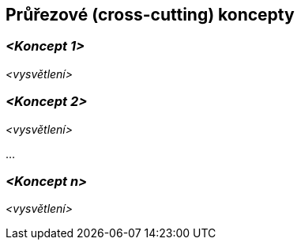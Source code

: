 ifndef::imagesdir[:imagesdir: ../images]

[[section-concepts]]
== Průřezové (cross-cutting) koncepty


ifdef::arc42help[]
[role="arc42help"]
****
.Obsah
Tato část dokumentace popisuje přesahující principy, předpisy a řešení, které jsou relevantní pro více částí systému (= průřezové).
Takové koncepty se často týkají více stavebních bloků.

Může zahrnovat mnoho různých témat, jako například

* modely, zejména doménové modely
* architekturu nebo designové vzory
* pravidla pro použití konkrétních technologií
* zásadní, často technická rozhodnutí zastřešujícího (= průřezového) charakteru
* pravidla implementace

.Motivace
Koncepty tvoří základ _konceptuální integrity_ (konzistence, homogenity) softwarové architektury.
Jsou tedy důležitým příspěvkem k dosažení vnitřní kvality vyvíjeného systému.

Některé z těchto konceptů nelze přiřadit k jednotlivým stavebním blokům, například zabezpečení.

.Forma
Forma může být různá:

* koncepční dokumenty s jakoukoliv strukturou
* průřezové modely nebo scénáře, které jsou již využity v jednotlivých perspektivách architektury
* vzorové implementace, zejména pro technické koncepty
* odkaz na "typické" používání standardních frameworků (například používání Hibernate pro objektové/relační mapování)

.Struktura
Potenciální (nikoli však povinná) struktura pro tento oddíl dokumentace může být:

* Koncepty domén
* Koncepty uživatelské zkušenosti (UX)
* Koncepty bezpečnosti a zabezpečení
* Architektura a designové vzory
* "pod kapotou"
* Vývojové koncepty
* Provozní koncepty

Poznámka: Může být obtížné přiřadit jednotlivé koncepty k jednomu konkrétnímu tématu
z tohoto seznamu.

image::08-concepts-EN.drawio.png["Témata pro průřezové koncepty"]


.Další informace

Anglická dokumentace arc42: https://docs.arc42.org/section-8/[Concepts].
****
endif::arc42help[]

=== _<Koncept 1>_

_<vysvětlení>_



=== _<Koncept 2>_

_<vysvětlení>_

...

=== _<Koncept n>_

_<vysvětlení>_
